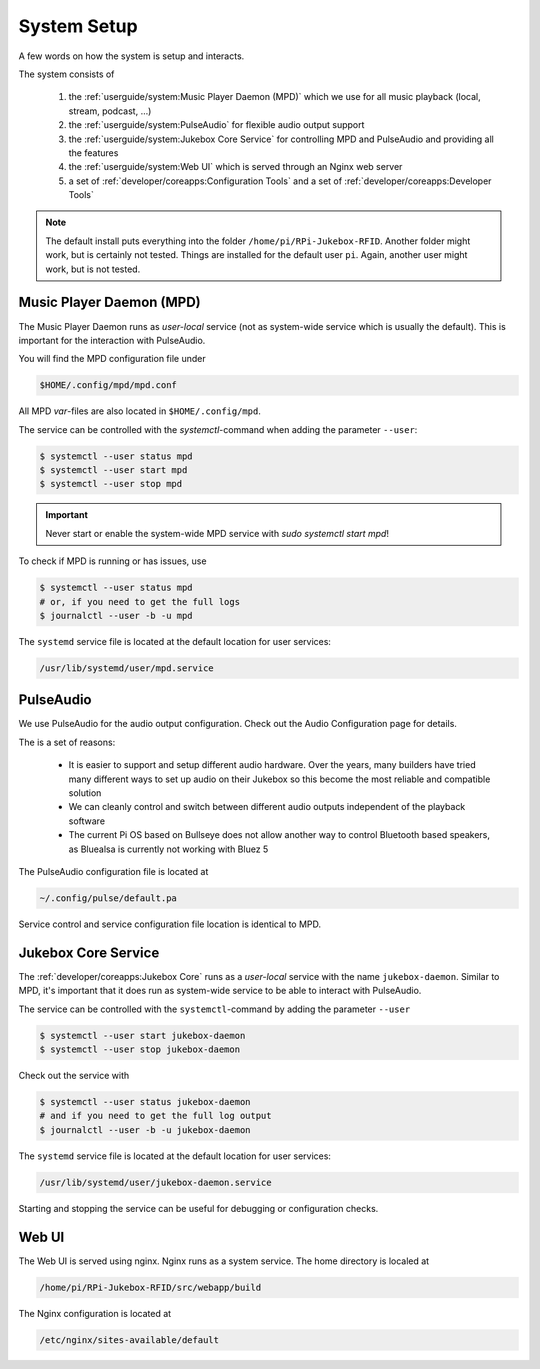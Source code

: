 System Setup
=====================

A few words on how the system is setup and interacts.

The system consists of

    #. the :ref:`userguide/system:Music Player Daemon (MPD)` which we use for all music playback (local, stream, podcast, ...)
    #. the :ref:`userguide/system:PulseAudio` for flexible audio output support
    #. the :ref:`userguide/system:Jukebox Core Service` for controlling MPD and PulseAudio and providing all the features
    #. the :ref:`userguide/system:Web UI` which is served through an Nginx web server
    #. a set of :ref:`developer/coreapps:Configuration Tools` and
       a set of :ref:`developer/coreapps:Developer Tools`

.. note:: The default install puts everything into the folder ``/home/pi/RPi-Jukebox-RFID``.
    Another folder might work, but is certainly not tested. Things are installed for the default user ``pi``. Again,
    another user might work, but is not tested.

Music Player Daemon (MPD)
--------------------------

The Music Player Daemon runs as *user-local* service (not as system-wide service which is usually the default).
This is important for the interaction with PulseAudio.

You will find the MPD configuration file under

.. code-block:: text

    $HOME/.config/mpd/mpd.conf

All MPD *var*-files are also located in ``$HOME/.config/mpd``.

The service can be controlled with the *systemctl*-command when adding the parameter ``--user``:

.. code-block:: bash

    $ systemctl --user status mpd
    $ systemctl --user start mpd
    $ systemctl --user stop mpd

.. important:: Never start or enable the system-wide MPD service with `sudo systemctl start mpd`!

To check if MPD is running or has issues, use

.. code-block:: bash

    $ systemctl --user status mpd
    # or, if you need to get the full logs
    $ journalctl --user -b -u mpd

The ``systemd`` service file is located at the default location for user services:

.. code-block:: text

    /usr/lib/systemd/user/mpd.service

PulseAudio
---------------------

We use PulseAudio for the audio output configuration. Check out the Audio Configuration page for details.

The is a set of reasons:

    * It is easier to support and setup different audio hardware. Over the years, many builders have
      tried many different ways to set up audio on their Jukebox so this become the most reliable and compatible
      solution
    * We can cleanly control and switch between different audio outputs independent of the playback software
    * The current Pi OS based on Bullseye does not allow another way to control Bluetooth based speakers,
      as Bluealsa is currently not working with Bluez 5

The PulseAudio configuration file is located at

.. code-block:: text

    ~/.config/pulse/default.pa

Service control and service configuration file location is identical to MPD.

Jukebox Core Service
---------------------

The :ref:`developer/coreapps:Jukebox Core` runs as a *user-local* service with the name ``jukebox-daemon``.
Similar to MPD, it's important that it does run as system-wide service to be able to interact with PulseAudio.

The service can be controlled with the ``systemctl``-command by adding the parameter ``--user``

.. code-block:: bash

    $ systemctl --user start jukebox-daemon
    $ systemctl --user stop jukebox-daemon

Check out the service with

.. code-block:: bash

    $ systemctl --user status jukebox-daemon
    # and if you need to get the full log output
    $ journalctl --user -b -u jukebox-daemon

The ``systemd`` service file is located at the default location for user services:

.. code-block:: text

    /usr/lib/systemd/user/jukebox-daemon.service

Starting and stopping the service can be useful for debugging or configuration checks.

Web UI
-----------------------

The Web UI is served using nginx. Nginx runs as a system service. The home directory is localed at

.. code-block:: text

    /home/pi/RPi-Jukebox-RFID/src/webapp/build

The Nginx configuration is located at

.. code-block:: text

    /etc/nginx/sites-available/default
